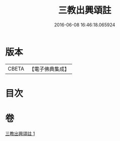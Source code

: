 #+TITLE: 三教出興頌註 
#+DATE: 2016-06-08 16:46:18.065924

* 版本
 |     CBETA|【電子佛典集成】|

* 目次

* 卷
[[file:KR6d0236_001.txt][三教出興頌註 1]]

